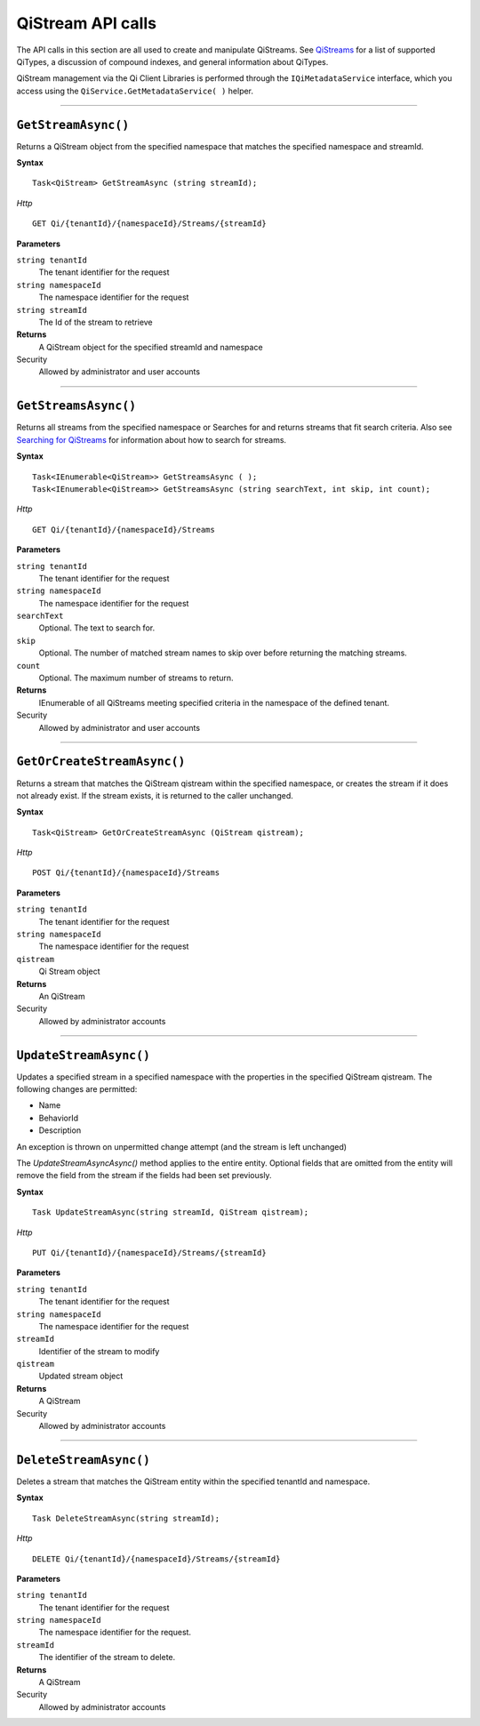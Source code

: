 QiStream API calls
==================


The API calls in this section are all used to create and manipulate QiStreams. 
See `QiStreams <https://qi-docs-rst.readthedocs.org/en/latest/Qi_Streams.html>`__ for a list of supported QiTypes, a discussion of compound indexes, and general information about QiTypes. 

QiStream management via the Qi Client Libraries is performed through the ``IQiMetadataService`` 
interface, which you access using the ``QiService.GetMetadataService( )`` helper.

***********************

``GetStreamAsync()``
--------------------

Returns a QiStream object from the specified namespace that matches the specified namespace and streamId.

**Syntax**


::

    Task<QiStream> GetStreamAsync (string streamId);

*Http*

::

    GET Qi/{tenantId}/{namespaceId}/Streams/{streamId}

**Parameters**

``string tenantId``
  The tenant identifier for the request
``string namespaceId``
  The namespace identifier for the request
``string streamId``
  The Id of the stream to retrieve


**Returns**
  A QiStream object for the specified streamId and namespace

Security
  Allowed by administrator and user accounts


***********************


``GetStreamsAsync()``
----------------

Returns all streams from the specified namespace or Searches for and returns streams that fit search criteria. Also see `Searching for QiStreams <https://qi-docs-rst.readthedocs.org/en/latest/Searching.html>`__ for information about how to search for streams. 

**Syntax**

::

    Task<IEnumerable<QiStream>> GetStreamsAsync ( );
    Task<IEnumerable<QiStream>> GetStreamsAsync (string searchText, int skip, int count);

*Http*

::

    GET Qi/{tenantId}/{namespaceId}/Streams

**Parameters**

``string tenantId``
  The tenant identifier for the request
``string namespaceId``
  The namespace identifier for the request
``searchText``
  Optional. The text to search for.
``skip``
  Optional. The number of matched stream names to skip over before returning the matching streams.
``count``
  Optional. The maximum number of streams to return. 

**Returns**
  IEnumerable of all QiStreams meeting specified criteria in the namespace of the defined tenant.

Security
  Allowed by administrator and user accounts
  

***********************


``GetOrCreateStreamAsync()``
----------------

Returns a stream that matches the QiStream qistream within the specified namespace, or creates the stream if it does not already exist. If the stream exists, it is returned to the caller unchanged.

**Syntax**

::

    Task<QiStream> GetOrCreateStreamAsync (QiStream qistream);

*Http*

::

    POST Qi/{tenantId}/{namespaceId}/Streams

**Parameters**

``string tenantId``
  The tenant identifier for the request
``string namespaceId``
  The namespace identifier for the request
``qistream``
  Qi Stream object
 

**Returns**
  An QiStream

Security
  Allowed by administrator accounts
  

***********************


``UpdateStreamAsync()``
----------------

Updates a specified stream in a specified namespace with the properties in the specified QiStream qistream. The following changes are permitted:

• Name

• BehaviorId

• Description

An exception is thrown on unpermitted change attempt (and the stream is
left unchanged)

The *UpdateStreamAsyncAsync()* method applies to the entire entity. Optional fields
that are omitted from the entity will remove the field from the stream if the fields had been set previously.


**Syntax**

::

    Task UpdateStreamAsync(string streamId, QiStream qistream);

*Http*

::

    PUT Qi/{tenantId}/{namespaceId}/Streams/{streamId}

**Parameters**

``string tenantId``
  The tenant identifier for the request
``string namespaceId``
  The namespace identifier for the request
``streamId``
  Identifier of the stream to modify
``qistream``
  Updated stream object
 

**Returns**
  A QiStream

Security
  Allowed by administrator accounts
  

***********************


``DeleteStreamAsync()``
----------------

Deletes a stream that matches the QiStream entity within the specified tenantId and namespace.

**Syntax**

::

    Task DeleteStreamAsync(string streamId);

*Http*

::

    DELETE Qi/{tenantId}/{namespaceId}/Streams/{streamId}

**Parameters**

``string tenantId``
  The tenant identifier for the request
``string namespaceId``
  The namespace identifier for the request.
``streamId``
  The identifier of the stream to delete.


**Returns**
  A QiStream

Security
  Allowed by administrator accounts
  
